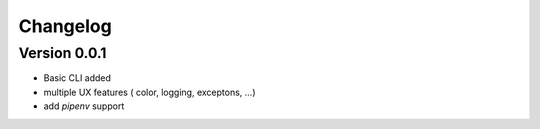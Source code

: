 =========
Changelog
=========

Version 0.0.1
=============

- Basic CLI added
- multiple UX features ( color, logging, exceptons, ...)
- add `pipenv` support
